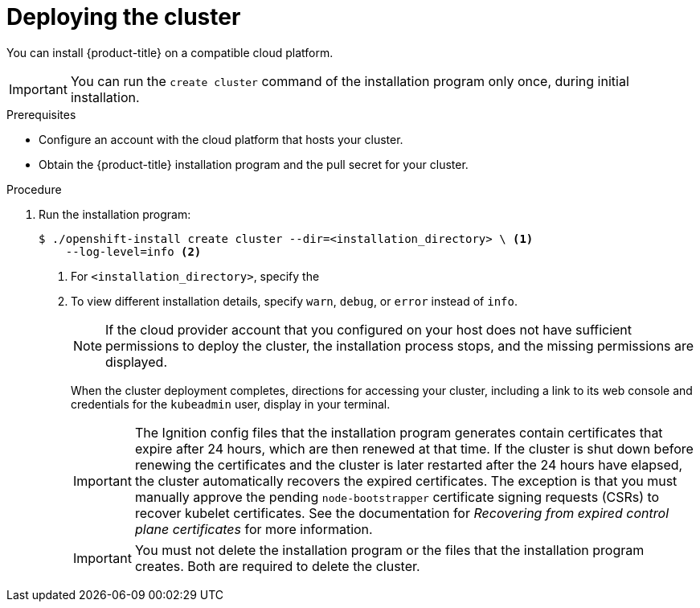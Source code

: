 // Module included in the following assemblies:
//
// * installing/installing_aws/installing-aws-customizations.adoc
// * installing/installing_aws/installing-aws-default.adoc
// * installing/installing_aws/installing-aws-network-customizations.adoc
// * installing/installing_aws/installing-aws-private.adoc
// * installing/installing_aws/installing-aws-vpc.adoc
// * installing/installing_azure/installing-azure-customizations.adoc
// * installing/installing_azure/installing-azure-default.adoc
// * installing/installing_azure/installing-azure-private.adoc
// * installing/installing_azure/installing-azure-vnet.adoc
// * installing/installing_gcp/installing-gcp-customizations.adoc
// * installing/installing_gcp/installing-gcp-private.adoc
// * installing/installing_gcp/installing-gcp-default.adoc
// * installing/installing_gcp/installing-gcp-vpc.adoc
// * installing/installing_openstack/installing-openstack-installer-custom.adoc
// * installing/installing_openstack/installing-openstack-installer-kuryr.adoc
// * installing/installing_openstack/installing-openstack-installer.adoc
// * installing/installing_rhv/installing-rhv-customizations.adoc
// * installing/installing_rhv/installing-rhv-default.adoc
// If you use this module in any other assembly, you must update the ifeval
// statements.

ifeval::["{context}" == "installing-aws-customizations"]
:custom-config:
:aws:
endif::[]
ifeval::["{context}" == "installing-aws-network-customizations"]
:custom-config:
:aws:
endif::[]
ifeval::["{context}" == "installing-aws-vpc"]
:custom-config:
:aws:
endif::[]
ifeval::["{context}" == "installing-aws-default"]
:no-config:
:aws:
endif::[]
ifeval::["{context}" == "installing-azure-default"]
:no-config:
:azure:
endif::[]
ifeval::["{context}" == "installing-gcp-customizations"]
:custom-config:
:gcp:
endif::[]
ifeval::["{context}" == "installing-gcp-vpc"]
:custom-config:
:gcp:
endif::[]
ifeval::["{context}" == "installing-gcp-default"]
:no-config:
:gcp:
endif::[]
ifeval::["{context}" == "installing-azure-customizations"]
:custom-config:
:azure:
endif::[]
ifeval::["{context}" == "installing-azure-vnet"]
:custom-config:
:azure:
endif::[]
ifeval::["{context}" == "installing-azure-network-customizations"]
:custom-config:
:azure:
endif::[]
ifeval::["{context}" == "installing-openstack-installer-custom"]
:osp:
:custom-config:
endif::[]
ifeval::["{context}" == "installing-openstack-installer-kuryr"]
:osp:
:custom-config:
endif::[]
ifeval::["{context}" == "installing-openstack-installer"]
:osp:
endif::[]
ifeval::["{context}" == "installing-rhv-customizations"]
:custom-config:
:rhv:
endif::[]
ifeval::["{context}" == "installing-rhv-default"]
:no-config:
:rhv:
endif::[]

[id="installation-launching-installer_{context}"]
= Deploying the cluster

You can install {product-title} on a compatible cloud platform.

[IMPORTANT]
====
You can run the `create cluster` command of the installation program only once, during initial installation.
====

.Prerequisites

ifndef::osp,rhv[* Configure an account with the cloud platform that hosts your cluster.]

* Obtain the {product-title} installation program and the pull secret for your
cluster.

.Procedure

ifdef::gcp[]
. Remove any existing GCP credentials that do not use the service account key
for the GCP account that you configured for your cluster and that are stored in the
following locations:
** The `GOOGLE_CREDENTIALS`, `GOOGLE_CLOUD_KEYFILE_JSON`, or `GCLOUD_KEYFILE_JSON`
environment variables
** The `~/.gcp/osServiceAccount.json` file
** The `gcloud cli` default credentials
endif::gcp[]

. Run the installation program:
+
ifndef::rhv[]
----
$ ./openshift-install create cluster --dir=<installation_directory> \ <1>
    --log-level=info <2>
----
<1> For `<installation_directory>`, specify the
ifdef::custom-config[]
location of your customized `./install-config.yaml` file.
endif::custom-config[]
ifdef::no-config[]
directory name to store the files that the installation program creates.
endif::no-config[]
<2> To view different installation details, specify `warn`, `debug`, or
`error` instead of `info`.
endif::rhv[]
ifdef::rhv[]
----
$ sudo ./openshift-install create cluster --dir=<installation_directory> \ <1>
    --log-level=info <2>
----
<1> For `<installation_directory>`, specify the
ifdef::custom-config[]
location of your customized `install-config.yaml` file.
endif::custom-config[]
ifdef::no-config[]
directory name to store the files that the installation program creates.
endif::no-config[]
<2> To view different installation details, specify `warn`, `debug`, or
`error` instead of `info`.
endif::rhv[]
ifdef::no-config[]
+
[IMPORTANT]
====
Specify an empty directory. Some installation assets, like bootstrap X.509
certificates have short expiration intervals, so you must not reuse an
installation directory. If you want to reuse individual files from another
cluster installation, you can copy them into your directory. However, the file
names for the installation assets might change between releases. Use caution
when copying installation files from an earlier {product-title} version.
====
+
--
ifndef::rhv[]
Provide values at the prompts:

.. Optional: Select an SSH key to use to access your cluster machines.
+
[NOTE]
====
For production {product-title} clusters on which you want to perform installation debugging or disaster recovery, specify an SSH key that your `ssh-agent` process uses.
====
ifdef::aws[]
.. Select *aws* as the platform to target.
.. If you do not have an Amazon Web Services (AWS) profile stored on your computer, enter the AWS
access key ID and secret access key for the user that you configured to run the
installation program.
.. Select the AWS region to deploy the cluster to.
.. Select the base domain for the Route53 service that you configured for your cluster.
endif::aws[]
ifdef::azure[]
.. Select *azure* as the platform to target.
.. If you do not have a Microsoft Azure profile stored on your computer, specify the
following Azure parameter values for your subscription and service principal:
*** *azure subscription id*: The subscription ID to use for the cluster.
Specify the `id` value in your account output.
*** *azure tenant id*: The tenant ID. Specify the `tenantId` value in your
account output.
*** *azure service principal client id*: The value of the `appId` parameter
for the service principal.
*** *azure service principal client secret*: The value of the `password`
parameter for the service principal.
.. Select the region to deploy the cluster to.
.. Select the base domain to deploy the cluster to. The base domain corresponds
to the Azure DNS Zone that you created for your cluster.
endif::azure[]
ifdef::gcp[]
.. Select *gcp* as the platform to target.
.. If you have not configured the service account key for your GCP account on
your computer, you must obtain it from GCP and paste the contents of the file
or enter the absolute path to the file.
.. Select the project ID to provision the cluster in. The default value is
specified by the service account that you configured.
.. Select the region to deploy the cluster to.
.. Select the base domain to deploy the cluster to. The base domain corresponds
to the public DNS zone that you created for your cluster.
endif::gcp[]
ifdef::osp[]
.. Select *openstack* as the platform to target.
.. Specify the {rh-openstack-first} external network name to use for installing the cluster.
.. Specify the Floating IP address to use for external access to the OpenShift API.
.. Specify the {rh-openstack} flavor with at least 16 GB RAM to use for control plane
and compute nodes.
.. Select the base domain to deploy the cluster to. All DNS records will be
sub-domains of this base and will also include the cluster name.
endif::osp[]
.. Enter a descriptive name for your cluster.
ifdef::azure[]
+
[IMPORTANT]
====
All Azure resources that are available through public endpoints are subject to
resource name restrictions, and you cannot create resources that use certain
terms. For a list of terms that Azure restricts, see
link:https://docs.microsoft.com/en-us/azure/azure-resource-manager/resource-manager-reserved-resource-name[Resolve reserved resource name errors]
in the Azure documentation.
====
endif::azure[]
ifdef::gcp[]
If you provide a name that is longer
than 6 characters, only the first 6 characters will be used in the infrastructure
ID that is generated from the cluster name.
endif::gcp[]
.. Paste the pull secret that you obtained from the
link:https://cloud.redhat.com/openshift/install/pull-secret[Pull Secret] page on the {cloud-redhat-com} site.
ifdef::openshift-origin[]
This field is optional.
endif::[]
endif::rhv[]
ifdef::rhv[]
Respond to the installation program prompts.

.. Optional: For `SSH Public Key`, select a password-less public key, such as `~/.ssh/id_rsa.pub`. This key authenticates connections with the new {product-title} cluster.
+
[NOTE]
====
For production {product-title} clusters on which you want to perform installation debugging or disaster recovery, select an SSH key that your `ssh-agent` process uses.
====
.. For `Platform`, select `ovirt`.
.. For `Enter oVirt's API endpoint URL`, enter the URL of the {rh-virtualization} API using this format:
+
----
https://<engine-fqdn>/ovirt-engine/api <1>
----
+
<1> For `<engine-fqdn>`, specify the fully qualified domain name of the {rh-virtualization} environment.
+
For example:
+
----
https://rhv-env.virtlab.example.com/ovirt-engine/api
----
+
.. For `Is the installed oVirt certificate trusted?`, enter `Yes` since you have already set up a CA certificate. Otherwise, enter `No`.
.. For `oVirt's CA bundle`, if you entered `Yes` for the preceding question, copy the certificate content from `/etc/pki/ca-trust/source/anchors/ca.pem` and paste it here. Then, press `Enter` twice. Otherwise, if you entered `No` for the preceding question, this question does not appear.
.. For `Enter the oVirt engine username`, enter the username and profile of the {rh-virtualization} administrator using this format:
+
----
<username>@<profile> <1>
----
+
<1> For `<username>`, specify the username of an {rh-virtualization} administrator. For `<profile>`, specify the login profile, which you can get by going to the {rh-virtualization} Administration Portal login page and reviewing the *Profile* dropdown list. Together, the user name and profile should look similar to this example:
+
----
admin@internal
----
+
.. For `Enter password`, enter the {rh-virtualization} admin password.
.. For `Select the oVirt cluster`, select the cluster for installing {product-title}.
.. For `Select the oVirt storage domain`, select the storage domain for installing {product-title}.
.. For `Select the oVirt network`, select a virtual network that has access to the {rh-virtualization} Manager REST API.
.. For `Enter the internal API Virtual IP`, enter the static IP address you set aside for the cluster’s REST API.
.. For `Enter the internal DNS Virtual IP`, enter the static IP address you set aside for the cluster’s internal DNS service.
.. For `Enter the ingress IP`, enter the static IP address you reserved for the wildcard apps domain.
.. For `Base domain`, enter the base domain of the {product-title} cluster. If this cluster is exposed to the outside world, this must be a valid domain recognized by DNS infrastructure. For example, enter: `virtlab.example.com`
.. For `Cluster name`, enter the name of the cluster. For example, `my-cluster`. Use cluster name from the externally registered/resolvable DNS entries you created for the {product-title} REST API and apps domain names. The installation program also gives this name to the cluster in the {rh-virtualization} environment.
.. For `Pull secret`, copy the pull secret from the `pull-secret.txt` file you downloaded earlier and paste it here. You can also get a copy of the same pull secret from the link:https://cloud.redhat.com/openshift/install/pull-secret[Pull Secret] page on the {cloud-redhat-com} site.
endif::rhv[]
--
endif::no-config[]
+
[NOTE]
====
If the cloud provider account that you configured on your host does not have sufficient
permissions to deploy the cluster, the installation process stops, and the
missing permissions are displayed.
====
+
When the cluster deployment completes, directions for accessing your cluster,
including a link to its web console and credentials for the `kubeadmin` user,
display in your terminal.
+
[IMPORTANT]
====
The Ignition config files that the installation program generates contain certificates that expire after 24 hours, which are then renewed at that time. If the cluster is shut down before renewing the certificates and the cluster is later restarted after the 24 hours have elapsed, the cluster automatically recovers the expired certificates. The exception is that you must manually approve the pending `node-bootstrapper` certificate signing requests (CSRs) to recover kubelet certificates. See the documentation for _Recovering from expired control plane certificates_ for more information.
====
+
[IMPORTANT]
====
You must not delete the installation program or the files that the installation
program creates. Both are required to delete the cluster.
====

ifdef::aws[]
. Optional: Remove or disable the `AdministratorAccess` policy from the IAM
account that you used to install the cluster.
endif::aws[]

ifdef::gcp[]
. Optional: You can reduce the number of permissions for the service account that you used to install the cluster.
** If you assigned the `Owner` role to your service account, you can remove that role and replace it with the `Viewer` role.
** If you included the `Service Account Key Admin` role,
you can remove it.
endif::gcp[]


ifeval::["{context}" == "installing-aws-customizations"]
:!custom-config:
:!aws:
endif::[]
ifeval::["{context}" == "installing-aws-network-customizations"]
:!custom-config:
:!aws:
endif::[]
ifeval::["{context}" == "installing-aws-vpc"]
:!custom-config:
:!aws:
endif::[]
ifeval::["{context}" == "installing-aws-default"]
:!no-config:
:!aws:
endif::[]
ifeval::["{context}" == "installing-azure-default"]
:!no-config:
:!azure:
endif::[]
ifeval::["{context}" == "installing-azure-network-customizations"]
:!custom-config:
:!azure:
endif::[]
ifeval::["{context}" == "installing-gcp-customizations"]
:!custom-config:
:!gcp:
endif::[]
ifeval::["{context}" == "installing-gcp-vpc"]
:!custom-config:
:!gcp:
endif::[]
ifeval::["{context}" == "installing-gcp-default"]
:!no-config:
:!gcp:
endif::[]
ifeval::["{context}" == "installing-azure-customizations"]
:!custom-config:
:!azure:
endif::[]
ifeval::["{context}" == "installing-azure-vnet"]
:!custom-config:
:!azure:
endif::[]
ifeval::["{context}" == "installing-openstack-installer-custom"]
:!osp:
:!custom-config:
endif::[]
ifeval::["{context}" == "installing-openstack-installer-kuryr"]
:!osp:
:!custom-config:
endif::[]
ifeval::["{context}" == "installing-openstack-installer"]
:!osp:
endif::[]
ifeval::["{context}" == "installing-rhv-customizations"]
:!custom-config:
:!rhv:
endif::[]
ifeval::["{context}" == "installing-rhv-default"]
:!no-config:
:!rhv:
endif::[]
